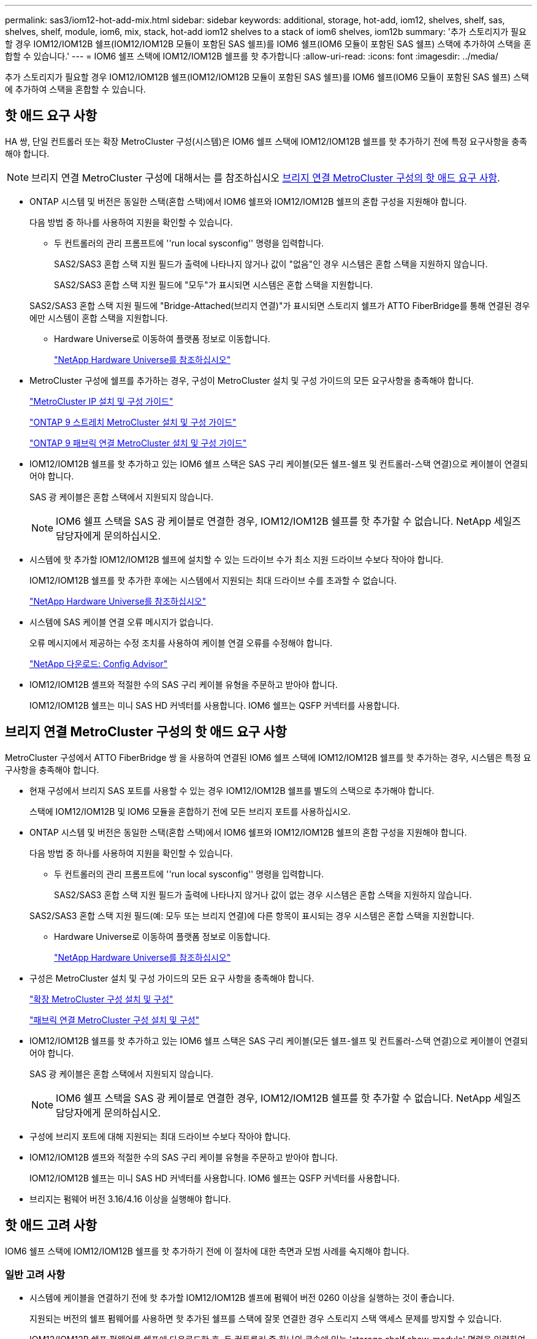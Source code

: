 ---
permalink: sas3/iom12-hot-add-mix.html 
sidebar: sidebar 
keywords: additional, storage, hot-add, iom12, shelves, shelf, sas, shelves, shelf, module, iom6, mix, stack, hot-add iom12 shelves to a stack of iom6 shelves, iom12b 
summary: '추가 스토리지가 필요할 경우 IOM12/IOM12B 쉘프(IOM12/IOM12B 모듈이 포함된 SAS 쉘프)를 IOM6 쉘프(IOM6 모듈이 포함된 SAS 쉘프) 스택에 추가하여 스택을 혼합할 수 있습니다.' 
---
= IOM6 쉘프 스택에 IOM12/IOM12B 쉘프를 핫 추가합니다
:allow-uri-read: 
:icons: font
:imagesdir: ../media/


[role="lead"]
추가 스토리지가 필요할 경우 IOM12/IOM12B 쉘프(IOM12/IOM12B 모듈이 포함된 SAS 쉘프)를 IOM6 쉘프(IOM6 모듈이 포함된 SAS 쉘프) 스택에 추가하여 스택을 혼합할 수 있습니다.



== 핫 애드 요구 사항

HA 쌍, 단일 컨트롤러 또는 확장 MetroCluster 구성(시스템)은 IOM6 쉘프 스택에 IOM12/IOM12B 쉘프를 핫 추가하기 전에 특정 요구사항을 충족해야 합니다.


NOTE: 브리지 연결 MetroCluster 구성에 대해서는 를 참조하십시오 <<브리지 연결 MetroCluster 구성의 핫 애드 요구 사항>>.

* ONTAP 시스템 및 버전은 동일한 스택(혼합 스택)에서 IOM6 쉘프와 IOM12/IOM12B 쉘프의 혼합 구성을 지원해야 합니다.
+
다음 방법 중 하나를 사용하여 지원을 확인할 수 있습니다.

+
** 두 컨트롤러의 관리 프롬프트에 ''run local sysconfig'' 명령을 입력합니다.
+
SAS2/SAS3 혼합 스택 지원 필드가 출력에 나타나지 않거나 값이 "없음"인 경우 시스템은 혼합 스택을 지원하지 않습니다.

+
SAS2/SAS3 혼합 스택 지원 필드에 "모두"가 표시되면 시스템은 혼합 스택을 지원합니다.

+
SAS2/SAS3 혼합 스택 지원 필드에 "Bridge-Attached(브리지 연결)"가 표시되면 스토리지 쉘프가 ATTO FiberBridge를 통해 연결된 경우에만 시스템이 혼합 스택을 지원합니다.

** Hardware Universe로 이동하여 플랫폼 정보로 이동합니다.
+
https://hwu.netapp.com["NetApp Hardware Universe를 참조하십시오"^]



* MetroCluster 구성에 쉘프를 추가하는 경우, 구성이 MetroCluster 설치 및 구성 가이드의 모든 요구사항을 충족해야 합니다.
+
http://docs.netapp.com/ontap-9/topic/com.netapp.doc.dot-mcc-inst-cnfg-ip/home.html["MetroCluster IP 설치 및 구성 가이드"^]

+
http://docs.netapp.com/ontap-9/topic/com.netapp.doc.dot-mcc-inst-cnfg-stretch/home.html["ONTAP 9 스트레치 MetroCluster 설치 및 구성 가이드"^]

+
http://docs.netapp.com/ontap-9/topic/com.netapp.doc.dot-mcc-inst-cnfg-fabric/home.html["ONTAP 9 패브릭 연결 MetroCluster 설치 및 구성 가이드"^]

* IOM12/IOM12B 쉘프를 핫 추가하고 있는 IOM6 쉘프 스택은 SAS 구리 케이블(모든 쉘프-쉘프 및 컨트롤러-스택 연결)으로 케이블이 연결되어야 합니다.
+
SAS 광 케이블은 혼합 스택에서 지원되지 않습니다.

+

NOTE: IOM6 쉘프 스택을 SAS 광 케이블로 연결한 경우, IOM12/IOM12B 쉘프를 핫 추가할 수 없습니다. NetApp 세일즈 담당자에게 문의하십시오.

* 시스템에 핫 추가할 IOM12/IOM12B 쉘프에 설치할 수 있는 드라이브 수가 최소 지원 드라이브 수보다 작아야 합니다.
+
IOM12/IOM12B 쉘프를 핫 추가한 후에는 시스템에서 지원되는 최대 드라이브 수를 초과할 수 없습니다.

+
https://hwu.netapp.com["NetApp Hardware Universe를 참조하십시오"^]

* 시스템에 SAS 케이블 연결 오류 메시지가 없습니다.
+
오류 메시지에서 제공하는 수정 조치를 사용하여 케이블 연결 오류를 수정해야 합니다.

+
https://mysupport.netapp.com/site/tools["NetApp 다운로드: Config Advisor"^]

* IOM12/IOM12B 셸프와 적절한 수의 SAS 구리 케이블 유형을 주문하고 받아야 합니다.
+
IOM12/IOM12B 쉘프는 미니 SAS HD 커넥터를 사용합니다. IOM6 쉘프는 QSFP 커넥터를 사용합니다.





== 브리지 연결 MetroCluster 구성의 핫 애드 요구 사항

MetroCluster 구성에서 ATTO FiberBridge 쌍 을 사용하여 연결된 IOM6 쉘프 스택에 IOM12/IOM12B 쉘프를 핫 추가하는 경우, 시스템은 특정 요구사항을 충족해야 합니다.

* 현재 구성에서 브리지 SAS 포트를 사용할 수 있는 경우 IOM12/IOM12B 쉘프를 별도의 스택으로 추가해야 합니다.
+
스택에 IOM12/IOM12B 및 IOM6 모듈을 혼합하기 전에 모든 브리지 포트를 사용하십시오.

* ONTAP 시스템 및 버전은 동일한 스택(혼합 스택)에서 IOM6 쉘프와 IOM12/IOM12B 쉘프의 혼합 구성을 지원해야 합니다.
+
다음 방법 중 하나를 사용하여 지원을 확인할 수 있습니다.

+
** 두 컨트롤러의 관리 프롬프트에 ''run local sysconfig'' 명령을 입력합니다.
+
SAS2/SAS3 혼합 스택 지원 필드가 출력에 나타나지 않거나 값이 없는 경우 시스템은 혼합 스택을 지원하지 않습니다.

+
SAS2/SAS3 혼합 스택 지원 필드(예: 모두 또는 브리지 연결)에 다른 항목이 표시되는 경우 시스템은 혼합 스택을 지원합니다.

** Hardware Universe로 이동하여 플랫폼 정보로 이동합니다.
+
https://hwu.netapp.com["NetApp Hardware Universe를 참조하십시오"^]



* 구성은 MetroCluster 설치 및 구성 가이드의 모든 요구 사항을 충족해야 합니다.
+
https://docs.netapp.com/us-en/ontap-metrocluster/install-stretch/index.html["확장 MetroCluster 구성 설치 및 구성"^]

+
https://docs.netapp.com/us-en/ontap-metrocluster/install-fc/index.html["패브릭 연결 MetroCluster 구성 설치 및 구성"^]

* IOM12/IOM12B 쉘프를 핫 추가하고 있는 IOM6 쉘프 스택은 SAS 구리 케이블(모든 쉘프-쉘프 및 컨트롤러-스택 연결)으로 케이블이 연결되어야 합니다.
+
SAS 광 케이블은 혼합 스택에서 지원되지 않습니다.

+

NOTE: IOM6 쉘프 스택을 SAS 광 케이블로 연결한 경우, IOM12/IOM12B 쉘프를 핫 추가할 수 없습니다. NetApp 세일즈 담당자에게 문의하십시오.

* 구성에 브리지 포트에 대해 지원되는 최대 드라이브 수보다 작아야 합니다.
* IOM12/IOM12B 셸프와 적절한 수의 SAS 구리 케이블 유형을 주문하고 받아야 합니다.
+
IOM12/IOM12B 쉘프는 미니 SAS HD 커넥터를 사용합니다. IOM6 쉘프는 QSFP 커넥터를 사용합니다.

* 브리지는 펌웨어 버전 3.16/4.16 이상을 실행해야 합니다.




== 핫 애드 고려 사항

IOM6 쉘프 스택에 IOM12/IOM12B 쉘프를 핫 추가하기 전에 이 절차에 대한 측면과 모범 사례를 숙지해야 합니다.



=== 일반 고려 사항

* 시스템에 케이블을 연결하기 전에 핫 추가할 IOM12/IOM12B 셸프에 펌웨어 버전 0260 이상을 실행하는 것이 좋습니다.
+
지원되는 버전의 쉘프 펌웨어를 사용하면 핫 추가된 쉘프를 스택에 잘못 연결한 경우 스토리지 스택 액세스 문제를 방지할 수 있습니다.

+
IOM12/IOM12B 쉘프 펌웨어를 쉘프에 다운로드한 후, 두 컨트롤러 중 하나의 콘솔에 있는 'storage shelf show-module' 명령을 입력하여 펌웨어 버전이 0260 이상인지 확인합니다.

* 무중단 스택 통합은 지원되지 않습니다.
+
이 절차를 사용하여 시스템 전원을 켜고 데이터를 제공하는 동안(I/O가 진행 중) 동일한 시스템의 다른 스택에서 핫 제거된 디스크 쉘프를 핫 추가할 수는 없습니다.

* 이 절차를 사용하여 해당 쉘프에서 핫 제거한 디스크 쉘프를 동일한 MetroCluster 시스템 내에서 핫 추가할 수 있습니다.
* IOM6 모듈을 사용하여 쉘프 스택에 IOM12/IOM12B 모듈을 핫 애드할 경우 전체 스택의 성능이 6Gbps에서 작동합니다(최저 공통 속도로 실행).
+
새로 추가한 쉘프가 IOM3 또는 IOM6 모듈에서 IOM12/IOM12B 모듈로 업그레이드된 쉘프인 경우, 스택은 12Gbps에서 작동합니다. 그러나 쉘프 후면판 및 디스크 기능은 디스크 성능을 3Gbps 또는 6Gbps로 제한할 수 있습니다.

* 핫 추가 쉘프를 케이블로 연결한 후 ONTAP에서 쉘프를 인식합니다.
+
** 드라이브 소유권은 자동 드라이브 할당이 활성화된 경우 할당됩니다.
** 필요한 경우 쉘프(IOM) 펌웨어 및 드라이브 펌웨어를 자동으로 업데이트해야 합니다.
+

NOTE: 펌웨어 업데이트는 최대 30분 정도 걸릴 수 있습니다.







=== 모범 사례 고려 사항

* * 모범 사례: * 모범 사례는 쉘프를 핫 추가하기 전에 현재 버전의 쉘프(IOM) 펌웨어 및 드라이브 펌웨어를 시스템에 추가하는 것입니다.
+
https://mysupport.netapp.com/site/downloads/firmware/disk-shelf-firmware["NetApp 다운로드: 디스크 쉘프 펌웨어"^]

+
https://mysupport.netapp.com/site/downloads/firmware/disk-drive-firmware["NetApp 다운로드: 디스크 드라이브 펌웨어"^]




NOTE: 펌웨어를 쉘프와 해당 구성요소를 지원하지 않는 버전으로 되돌리지 마십시오.

* * 모범 사례:* 가장 좋은 방법은 쉘프를 핫 추가하기 전에 최신 버전의 디스크 검증 패키지(DQP)를 설치하는 것입니다.
+
현재 버전의 DQP를 설치하면 시스템이 새로 인증된 드라이브를 인식하고 사용할 수 있습니다. 이렇게 하면 드라이브가 인식되지 않으므로 최신 드라이브 정보가 없는 경우 및 드라이브 파티셔닝 예방에 대한 시스템 이벤트 메시지가 표시되지 않습니다. 또한 DQP는 최신 버전이 아닌 드라이브 펌웨어에 대해서도 알려줍니다.

+
https://mysupport.netapp.com/site/downloads/firmware/disk-drive-firmware/download/DISKQUAL/ALL/qual_devices.zip["NetApp 다운로드: 디스크 검증 패키지"^]

* * 모범 사례: * 가장 좋은 방법은 쉘프를 핫 추가하기 전과 후에 Active IQ Config Advisor를 실행하는 것입니다.
+
쉘프를 핫 추가하기 전에 Active IQ Config Advisor을 실행하면 기존 SAS 연결의 스냅샷을 제공하고, 쉘프(IOM) 펌웨어 버전을 확인하고, 시스템에서 이미 사용 중인 쉘프 ID를 확인할 수 있습니다. 쉘프를 핫 추가한 후 Active IQ Config Advisor를 실행하면 쉘프가 올바로 연결되었는지, 쉘프 ID가 시스템 내에서 고유한지 확인할 수 있습니다.

+
https://mysupport.netapp.com/site/tools["NetApp 다운로드: Config Advisor"^]

* * 모범 사례: * 가장 좋은 방법은 시스템에서 대역 내 ACP(IBACP)를 실행하는 것입니다.
+
** IBACP가 실행 중인 시스템의 경우, 핫 추가된 IOM12/IOM12B 쉘프에서 IBACP가 자동으로 활성화됩니다.
** 아웃오브밴드 ACP가 활성화된 시스템의 경우 IOM12/IOM12B 쉘프에서 ACP 기능을 사용할 수 없습니다.
+
IBACP로 마이그레이션하고 대역외 ACP 케이블 연결을 제거해야 합니다.

** 시스템에서 IBACP를 실행하지 않고 시스템이 IBACP의 요구 사항을 충족하는 경우, IOM12 쉘프를 핫 추가하기 전에 시스템을 IBACP로 마이그레이션할 수 있습니다.
+
https://kb.netapp.com/Advice_and_Troubleshooting/Data_Storage_Systems/FAS_Systems/In-Band_ACP_Setup_and_Support["IBACP로 마이그레이션하기 위한 지침"^]

+

NOTE: 마이그레이션 지침은 IBACP에 대한 시스템 요구 사항을 제공합니다.







== 핫 애드인에 대해 드라이브 소유권을 수동으로 할당할 준비를 합니다

핫 추가할 IOM12/IOM12B 쉘프에 드라이브 소유권을 수동으로 할당하는 경우 자동 드라이브 할당을 사용하도록 설정한 경우 이를 비활성화해야 합니다.

.시작하기 전에
시스템 요구 사항을 충족해야 합니다.

<<핫 애드 요구 사항>>

<<브리지 연결 MetroCluster 구성의 핫 애드 요구 사항>>

.이 작업에 대해
HA 쌍이 있는 경우, 쉘프에 있는 드라이브가 두 컨트롤러 모듈이 모두 소유하는 경우 드라이브 소유권을 수동으로 할당해야 합니다.

.단계
. 자동 드라이브 할당이 설정되었는지 'Storage disk option show'를 확인합니다
+
HA 쌍이 있는 경우 두 컨트롤러 모듈 중 하나에서 명령을 입력할 수 있습니다.

+
자동 드라이브 할당이 활성화된 경우 각 컨트롤러 모듈에 대해 "자동 할당" 열에 출력이 "켜짐"으로 표시됩니다.

. 자동 드라이브 할당이 설정된 경우 'storage disk option modify -node_node_name_-autostassign off'를 비활성화합니다
+
HA 쌍 또는 2노드 MetroCluster 구성이 있는 경우 두 컨트롤러 모듈 모두에서 자동 드라이브 할당을 비활성화해야 합니다.





== 핫 애드용 쉘프를 설치합니다

핫 추가할 각 쉘프에 쉘프를 설치하고, 전원 코드를 연결하고, 쉘프의 전원을 켠 다음, 쉘프 ID를 설정합니다.

. 키트와 함께 제공된 설치 안내물을 사용하여 디스크 쉘프와 함께 제공된 랙 마운트 키트(2-포스트 또는 4-포스트 랙 설치용)를 설치합니다.
+
[NOTE]
====
여러 디스크 쉘프를 설치하는 경우, 최적의 안정성을 위해 하단에서 랙 상단까지 설치해야 합니다.

====
+
[CAUTION]
====
디스크 쉘프를 Telco 유형 랙에 플랜지 설치하지 마십시오. 디스크 쉘프의 무게는 자체 중량 때문에 랙에서 붕괴될 수 있습니다.

====
. 키트와 함께 제공된 설치 안내물을 사용하여 디스크 쉘프를 지원 브래킷 및 랙에 설치하고 고정합니다.
+
디스크 쉘프를 쉽고 빠르게 조작하려면 전원 공급 장치 및 I/O 모듈(IOM)을 제거하십시오.

+
DS460C 디스크 쉘프의 경우, 드라이브는 별도로 패키징되어 쉘프를 가볍게 만들지만 빈 DS460C 쉘프의 무게는 약 60kg(132lb)이므로 쉘프를 이동할 때는 다음과 같이 주의해야 합니다.

+

CAUTION: 기계화된 리프트를 사용하거나 리프트 핸들을 사용하여 빈 DS460C 쉘프를 안전하게 이동하는 4명을 사용하는 것이 좋습니다.

+
DS460C 배송에는 4개의 착탈식 리프트 핸들(각 측면에 2개)이 포함되어 있습니다. 리프트 핸들을 사용하려면 손잡이 탭을 선반 측면에 있는 슬롯에 삽입하고 딸깍 소리가 날 때까지 위로 밀어 올려서 설치합니다. 그런 다음 디스크 쉘프를 레일 위로 밀어 넣을 때 엄지 래치를 사용하여 한 번에 하나의 핸들 세트를 분리합니다. 다음 그림에서는 리프트 핸들을 부착하는 방법을 보여 줍니다.

+
image::../media/drw_ds460c_handles.gif[리프트 핸들 설치]

. 디스크 쉘프를 랙에 설치하기 전에 분리한 전원 공급 장치 및 IOM을 모두 다시 설치합니다.
. DS460C 디스크 쉘프를 설치하는 경우 드라이브 드로어에 드라이브를 설치하고, 그렇지 않으면 다음 단계로 이동합니다.
+
[NOTE]
====
정전기 방전을 방지하려면 항상 보관 인클로저 섀시의 도색되지 않은 표면에 접지된 ESD 손목 접지대를 착용하십시오.

손목 스트랩을 사용할 수 없는 경우 디스크 드라이브를 다루기 전에 스토리지 인클로저 섀시의 색칠되지 않은 표면을 만지십시오.

====
+
부분적으로 채워진 쉘프를 구입한 경우, 즉 쉘프에 지원하는 드라이브 수가 60개 미만인 경우 각 드로어에 다음을 따라 드라이브를 설치합니다.

+
** 처음 4개의 드라이브를 전면 슬롯(0, 3, 6, 9)에 설치합니다.
+

NOTE: * 장비 오작동 위험: * 공기 흐름이 원활하도록 하고 과열을 방지하려면 항상 처음 4개의 드라이브를 전면 슬롯(0, 3, 6, 9)에 설치하십시오.

** 나머지 드라이브의 경우 각 드로어에 균등하게 분배합니다.




다음 그림에서는 쉘프 내의 각 드라이브 드로어에서 드라이브 번호가 0에서 11로 지정되는 방식을 보여 줍니다.

image::../media/dwg_trafford_drawer_with_hdds_callouts.gif[드라이브 번호 지정]

. 선반의 상단 서랍을 엽니다.
. ESD 가방에서 드라이브를 꺼냅니다.
. 드라이브의 캠 핸들을 수직으로 올립니다.
. 드라이브 캐리어의 양쪽에 있는 두 개의 돌출된 단추를 드라이브 드로어의 드라이브 채널에서 일치하는 틈에 맞춥니다.
+
image::../media/28_dwg_e2860_de460c_drive_cru.gif[드라이브에서 돌출된 단추 위치]

+
[cols="10,90"]
|===


| image:../media/legend_icon_01.png["설명선 번호 1"] | 드라이브 캐리어 오른쪽에 있는 위로 단추 
|===
. 드라이브를 수직으로 내린 다음 드라이브가 주황색 분리 래치 아래에 고정될 때까지 캠 핸들을 아래로 돌립니다.
. 드로어의 각 드라이브에 대해 이전 하위 단계를 반복합니다.
+
각 드로어의 슬롯 0, 3, 6, 9에 드라이브가 포함되어 있는지 확인해야 합니다.

. 드라이브 드로어를 조심스럽게 케이스에 다시 밀어 넣습니다.
+
|===


 a| 
image:../media/2860_dwg_e2860_de460c_gentle_close.gif["서랍을 부드럽게 닫습니다"]



 a| 

CAUTION: * 데이터 액세스 손실 가능성: * 서랍을 닫지 마십시오. 드로어가 흔들리거나 스토리지 어레이가 손상되지 않도록 드로어를 천천히 밀어 넣습니다.

|===
. 양쪽 레버를 중앙으로 밀어 드라이브 드로어를 닫습니다.
. 디스크 쉘프의 각 드로어에 대해 이 단계를 반복합니다.
. 전면 베젤을 부착합니다.
+
.. 디스크 쉘프를 여러 개 추가하는 경우, 설치하려는 각 디스크 쉘프에 대해 이전 단계를 반복합니다.
.. 각 디스크 쉘프의 전원 공급 장치를 연결합니다.


. 전원 코드를 먼저 디스크 선반에 연결한 다음 전원 코드 고정쇠로 전원 코드를 제자리에 고정하고 복원력을 위해 전원 코드를 다른 전원에 연결합니다.
. 각 디스크 쉘프의 전원 공급 장치를 켜고 디스크 드라이브가 회전할 때까지 기다립니다.
+
.. HA 쌍 또는 단일 컨트롤러 구성 내에서 고유한 ID에 핫 추가할 각 쉘프의 쉘프 ID를 설정합니다.
+
유효한 쉘프 ID는 00부터 99까지입니다. IOM6 쉘프가 더 낮은 번호(1-9)를 사용하고 IOM12/IOM12B 쉘프에서 더 높은 번호(10 이상)를 사용하도록 쉘프 ID를 설정하는 것이 좋습니다.

+
온보드 스토리지가 있는 플랫폼 모델을 사용하는 경우 쉘프 ID는 내부 쉘프와 외부 연결 쉘프 전체에서 고유해야 합니다. 내부 쉘프를 0으로 설정하는 것이 좋습니다. MetroCluster IP 구성에서는 외부 쉘프 이름만 적용되므로 쉘프 이름은 고유하지 않아도 됩니다.



. 필요한 경우 Active IQ Config Advisor를 실행하여 이미 사용 중인 쉘프 ID를 확인하십시오.
+
https://mysupport.netapp.com/site/tools["NetApp 다운로드: Config Advisor"^]

+
또한 'storage shelf show-fields shelf-id' 명령을 실행하여 시스템에 이미 사용 중인(있는 경우 중복) 쉘프 ID 목록을 볼 수 있습니다.

. 왼쪽 끝 캡 뒤의 쉘프 ID 버튼에 액세스합니다.
. 디지털 디스플레이에서 첫 번째 숫자가 깜박일 때까지 주황색 버튼을 길게 눌러 쉘프 ID의 첫 번째 번호를 변경합니다. 이 작업은 최대 3초가 걸릴 수 있습니다.
. 버튼을 눌러 원하는 번호에 도달할 때까지 번호를 계속 진행합니다.
. 두 번째 숫자에 대해 c 및 d 하위 단계를 반복합니다.
. 두 번째 숫자의 깜박임이 멈출 때까지 버튼을 길게 눌러 프로그래밍 모드를 종료합니다. 이 작업은 최대 3초가 걸릴 수 있습니다.
. 쉘프 전원을 껐다가 다시 켜 쉘프 ID가 적용되도록 합니다.
+
두 전원 스위치를 모두 끄고 10초 정도 기다린 다음 전원을 다시 켜서 전원을 껐다 켜야 합니다.

. 핫 추가할 각 쉘프에 대해 b-g 하위 단계를 반복합니다.




== 핫 애드 위한 케이블 선반

IOM12/IOM12B 쉘프를 IOM6 쉘프 스택에 연결하는 방법은 IOM12/IOM12B 쉘프가 최초 IOM12/IOM12B 쉘프인지, 즉 스택에 다른 IOM12/IOM12B 쉘프가 있는지 여부에 따라 다릅니다. 또는 기존 혼합 스택에 대한 추가 IOM12/IOM12B 셸프인지 여부입니다. 즉, 스택에 IOM12/IOM12B 쉘프가 이미 존재합니다. 또한 다중 경로 HA, 3중 경로 HA, 다중 경로, 단일 경로 HA 또는 단일 경로 연결이 있는지 여부에 따라 달라집니다.

.시작하기 전에
* 시스템 요구 사항을 충족해야 합니다.
+
<<핫 애드 요구 사항>>

* 필요한 경우 준비 절차를 완료해야 합니다.
+
<<핫 애드인에 대해 드라이브 소유권을 수동으로 할당할 준비를 합니다>>

* 쉘프를 설치하고 전원을 켠 다음 쉘프 ID를 설정해야 합니다.
+
<<핫 애드용 쉘프를 설치합니다>>



.이 작업에 대해
* 스택 내에서 단일 속도 전환을 유지하기 위해 항상 스택의 마지막 논리적 쉘프에 IOM12/IOM12B 쉘프를 핫 추가합니다.
+
스택의 마지막 논리적 쉘프에 IOM12/IOM12B 쉘프를 핫 추가하면 IOM6 쉘프가 그룹화되어 계속 표시되며, IOM12/IOM12B 쉘프는 함께 그룹화되어 두 쉘프 그룹 간에 단일 속도의 전환이 가능합니다.

+
예를 들면 다음과 같습니다.

+
** HA 2노드의 경우 2개의 IOM6 쉘프와 2개의 IOM12/IOM12B 쉘프가 포함된 스택 내에서 단일 속도의 전환이 다음과 같이 표현됩니다.
+
 Controller <-> IOM6 <-> IOM6 <---> IOM12/IOM12B <-> IOM12/IOM12B <-> Controller
** 내부 스토리지(IOM12E/IOM12G)가 포함된 HA 쌍에서는 2개의 IOM12/IOM12B 쉘프와 2개의 IOM6 쉘프를 갖춘 스택 내에서 단일 속도 전환을 다음과 같이 묘사합니다.
+
 IOM12E 0b/IOM12G 0b1 <-> IOM12/IOM12B <-> IOM12/IOM12B <---> IOM6 <-> IOM6 <-> IOM12E 0a/IOM12G 0a
+
내부 스토리지 포트 0b/0b1은 내부 스토리지(확장기)의 포트이며, 핫Added IOM12/IOM12B 쉘프(스택의 마지막 쉘프)에 연결되므로 IOM12/IOM12B 쉘프 그룹은 함께 유지되고 스택 및 내부 IOM12E/IOM12G 스토리지를 통해 단일 전환이 유지됩니다.



* 혼합 스택에서는 단일 속도 전환만 지원됩니다. 추가 속도 전환은 사용할 수 없습니다. 예를 들어, 스택 내에 다음과 같이 두 가지 속도의 전환이 있을 수 없습니다.
+
 Controller <-> IOM6 <-> IOM6 <---> IOM12/IOM12B <-> IOM12/IOM12B <---> IOM6 <-> Controller
* 혼합 스택에 IOM6 쉘프를 핫 추가할 수 있습니다. 하지만 스택에서 단일 속도 전환을 유지하려면 IOM6 쉘프(기존 IOM6 쉘프 그룹)를 사용하여 스택의 측면에 핫 추가해야 합니다.
* IOM A 경로의 SAS 포트를 먼저 연결하여 IOM12/IOM12B 쉘프에 케이블을 연결한 다음, 스택 연결에 해당하는 IOM B 경로에 대해 케이블 연결 단계를 반복합니다.
+

NOTE: MetroCluster 구성에서는 IOM B 경로를 사용할 수 없습니다.

* 초기 IOM12/IOM12B 쉘프(논리적 마지막 IOM6 쉘프에 연결하는 쉘프)는 항상 IOM6 쉘프 원 포트(사각 포트가 아님)에 연결됩니다.
* SAS 케이블 커넥터는 SAS 포트에 올바르게 꽂으면 딸깍 소리가 나면서 제자리에 고정됩니다.
+
쉘프의 경우 당김 탭을 아래로 향하게 하여(커넥터 아래쪽에 있음) SAS 케이블 커넥터를 삽입합니다. 컨트롤러의 경우 SAS 포트 방향은 플랫폼 모델에 따라 다를 수 있으므로 SAS 케이블 커넥터의 올바른 방향은 서로 다릅니다.

* FC-to-SAS 브리지를 사용하지 않는 구성에서 IOM12/IOM12B 쉘프를 IOM6 쉘프 스택에 연결하는 방법은 다음 그림을 참조하십시오.
+
이 그림은 다중 경로 HA 연결을 지원하는 스택에만 해당되지만, 다중 경로, 3중 경로 HA, 단일 경로 HA, 단일 경로 연결 및 확장 MetroCluster 구성을 지원하는 스택에 케이블 연결 개념을 적용할 수 있습니다.

+
image::../media/drw_sas2_sas3_mixed_stack.png[다중 경로 혼합 스택 케이블 연결]

* 브리지가 연결된 MetroCluster 구성에서 IOM12/IOM12B 쉘프를 IOM6 쉘프 스택에 케이블로 연결한 경우 다음 그림을 참조할 수 있습니다. image:../media/hot_adding_iom12_shelves_to_iom6_stack_in_bridge_attached_config.png["브리지 연결 구성의 혼합 스택 케이블 연결"]


.단계
. 스택에서 논리적 마지막 쉘프를 물리적으로 식별합니다.
+
플랫폼 모델 및 스택 연결(다중 경로 HA, 삼중 경로 HA, 다중 경로, 단일 경로 HA 또는 단일 경로)에 따라 논리 마지막 쉘프는 컨트롤러 SAS 포트 B 및 D에서 컨트롤러-스택 연결을 지원하는 쉘프로, 컨트롤러-스택 연결부는 컨트롤러 SAS 포트 A 및 C를 통해 스택 맨 위에 연결되므로 컨트롤러에 대한 연결이 없는 쉘프로,

. IOM6 스택에 IOM12/IOM12B 쉘프가 추가되었습니다. 즉, IOM6 쉘프에 다른 IOM12/IOM12B 쉘프가 존재하지 않는 IOM12/IOM12B 쉘프를 추가하려면 해당 하위 단계를 완료하십시오.
+

NOTE: 케이블을 분리한 후 다시 연결하고 다른 케이블을 교체할 때는 70초 이상 기다려야 합니다.

+
그렇지 않으면 3단계로 이동합니다.

+
[cols="2*"]
|===
| IOM6 스택 연결 기능이 다음과 같은 경우에 사용 가능합니다. | 그러면... 


 a| 
컨트롤러의 논리적 마지막 쉘프에 연결하는 다중 경로 HA, 3중 경로 HA, 다중 경로 또는 단일 경로 HA(Stretch MetroCluster 구성 포함)
 a| 
.. 마지막 IOM6 쉘프 IOM A 원 포트에서 컨트롤러 또는 브리지로 컨트롤러-스택 케이블을 분리합니다.
+
컨트롤러 포트를 기록해 둡니다.

+
케이블을 한쪽에 둡니다. 더 이상 필요하지 않습니다.

+
그렇지 않으면 하위 단계 e로 이동합니다

.. 마지막 IOM6 쉘프 IOM A 원 포트(하위 단계 A에서 새 IOM12/IOM12B 쉘프 IOM A 포트 1)에 쉘프-쉘프 연결을 케이블로 연결합니다.
+
SAS 구리 QSFP-미니-SAS HD 케이블을 사용합니다.

.. 다른 IOM12/IOM12B 쉘프를 핫 추가할 경우, 방금 연결한 쉘프의 IOM12/IOM12B 쉘프 IOM A 포트 3 및 다음 IOM12/IOM12B 쉘프 IOM A 포트 1 간에 쉘프-쉘프 연결을 케이블로 연결합니다.
+
SAS 구리 미니 SAS HD-미니 SAS HD 케이블을 사용합니다.

+
그렇지 않으면 다음 하위 단계로 이동합니다.

.. 컨트롤러 또는 브리지(하위 단계 A)의 동일한 포트를 최신 IOM12/IOM12B 쉘프 IOM A 포트 3에 케이블로 다시 연결하여 컨트롤러-스택 연결을 설정합니다.
+
컨트롤러의 포트 유형에 적합한 SAS 구리 QSFP-미니 SAS HD 케이블 또는 미니 SAS HD-미니 SAS HD 케이블을 사용하십시오.

.. IOM B에 대해 단계 A에서 d까지 반복합니다
+
그렇지 않으면 4단계로 이동합니다.





 a| 
MetroCluster 구성에서 브리지 연결
 a| 
.. 마지막 IOM6 쉘프 IOM A 순환 포트에서 브리지로 하단 브리지-스택 케이블을 분리합니다.
+
브리지 포트를 기록해 둡니다.

+
케이블을 한쪽에 둡니다. 더 이상 필요하지 않습니다.

+
그렇지 않으면 하위 단계 e로 이동합니다

.. 마지막 IOM6 쉘프 IOM A 원 포트(하위 단계 A에서 새 IOM12/IOM12B 쉘프 IOM A 포트 1)에 쉘프-쉘프 연결을 케이블로 연결합니다.
+
SAS 구리 QSFP-미니-SAS HD 케이블을 사용합니다.

.. 다른 IOM12/IOM12B 쉘프를 핫 추가할 경우, 방금 연결한 쉘프의 IOM12/IOM12B 쉘프 IOM A 포트 3 및 다음 IOM12/IOM12B 쉘프 IOM A 포트 1 간에 쉘프-쉘프 연결을 케이블로 연결합니다.
+
SAS 구리 미니 SAS HD-미니 SAS HD 케이블을 사용합니다.

+
그렇지 않으면 다음 하위 단계로 이동합니다.

.. 하위 단계 b와 c를 반복하여 IOM B에 대한 쉘프-쉘프 연결을 연결합니다
.. 브리지의 동일한 포트(하위 단계 A)를 최신 IOM12/IOM12B 쉘프 IOM A 포트 3에 케이블로 연결하여 하단 스택과의 브리지 연결을 다시 설정합니다.
+
컨트롤러의 포트 유형에 적합한 SAS 구리 QSFP-미니 SAS HD 케이블 또는 미니 SAS HD-미니 SAS HD 케이블을 사용하십시오.

.. 4단계로 이동합니다.




 a| 
컨트롤러가 마지막 논리적 쉘프에 연결되지 않은 단일 경로 HA 또는 단일 경로
 a| 
.. 마지막 IOM6 쉘프 IOM A 원형 포트와 새로운 IOM12/IOM12B 쉘프 IOM A 포트 1 사이의 쉘프-쉘프 연결을 케이블로 연결합니다.
+
SAS 구리 QSFP-미니-SAS HD 케이블을 사용합니다.

.. IOM B에 대해 위의 하위 단계를 반복합니다
.. 다른 IOM12/IOM12B 쉘프를 핫 추가하는 경우, a 및 b 하위 단계를 반복합니다
+
그렇지 않으면 4단계로 이동합니다.



|===
. IOM12/IOM12B 셸프가 추가 IOM12/IOM12B 셸프로 기존 혼합 스택에 있는 경우(즉, 스택에 하나 이상의 IOM12/IOM12B 쉘프가 이미 존재하는 경우) 해당 하위 단계를 완료합니다.
+

NOTE: 케이블을 분리한 후 다시 연결하는 데 70초 이상 기다려야 하며, 케이블을 더 오래 교체할 경우

+
[cols="2*"]
|===
| 혼합 스택 연결이 다음과 같은 경우 | 그러면... 


 a| 
컨트롤러의 논리적 마지막 쉘프에 대한 연결 기능을 지원하는 다중 경로 HA, 3중 경로 HA, 다중 경로 또는 단일 경로 HA, 또는 MetroCluster 구성의 브리지 연결 연결을 제공합니다
 a| 
.. 컨트롤러-스택 케이블을 마지막 IOM12/IOM12B 쉘프 IOM A 포트 3에서 마지막 새 IOM12/IOM12B 쉘프의 동일한 포트로 이동합니다.
.. IOM12/IOM12B 쉘프 1개를 핫 추가하는 경우, 이전의 마지막 IOM12/IOM12B 쉘프 IOM A 포트 3 간의 쉘프 연결을 마지막 새 IOM12/IOM12B 쉘프 IOM A 포트 1에 케이블로 연결합니다.
+
SAS 구리 미니 SAS HD-미니 SAS HD 케이블을 사용합니다.

+
그렇지 않으면 다음 하위 단계로 이동합니다.

.. 둘 이상의 IOM12/IOM12B 쉘프를 핫 추가하는 경우, 이전의 마지막 IOM12/IOM12B 쉘프 IOM A 포트 3과 다음 IOM12B 쉘프 IOM A 포트 1 간에 쉘프-쉘프 연결을 케이블로 연결한 다음, 추가 IOM12/IOM12B 쉘프에 대해 이 과정을 반복합니다.
+
SAS 구리 미니 SAS HD-미니 SAS HD 케이블을 추가로 사용합니다.

+
그렇지 않으면 다음 하위 단계로 이동합니다.

.. IOM B에 대해 단계 A에서 c를 반복합니다
+
그렇지 않으면 4단계로 이동합니다.





 a| 
MetroCluster 구성에서 브리지 연결
 a| 
.. 이전의 마지막 IOM12/IOM12B 쉘프에서 하단 브리지-스택 케이블을 최신 IOM12/IOM12B 쉘프의 동일한 포트로 이동합니다.
.. 이전의 마지막 IOM12/IOM12B 쉘프 IOM A 포트 3과 다음 IOM12/IOM12B 쉘프 IOM A 포트 1 사이에 쉘프-쉘프 연결을 케이블로 연결한 다음, 추가 IOM12/IOM12B 쉘프에 대해 이 과정을 반복합니다.
+
SAS 구리 미니 SAS HD-미니 SAS HD 케이블을 사용합니다.

.. 이전의 마지막 IOM12/IOM12B 쉘프 IOM B 포트 3과 다음 IOM12/IOM12B 쉘프 IOM B 포트 1 사이에 쉘프-쉘프 연결을 케이블로 연결한 다음, 추가 IOM12/IOM12B 쉘프에 대해 이 과정을 반복합니다.
.. 4단계로 이동합니다.




 a| 
컨트롤러가 마지막 논리적 쉘프에 연결되지 않은 단일 경로 HA 또는 단일 경로
 a| 
.. 마지막 IOM12/IOM12B 쉘프 IOM A 포트 3과 마지막 새 IOM12/IOM12B 쉘프 IOM A 포트 1 사이의 쉘프-쉘프 연결을 케이블로 연결합니다.
+
SAS 구리 미니 SAS HD-미니 SAS HD 케이블을 사용합니다.

.. IOM B에 대해 위의 하위 단계를 반복합니다
.. 다른 IOM12/IOM12B 쉘프를 핫 추가하는 경우, a 및 b 하위 단계를 반복합니다
+
그렇지 않으면 4단계로 이동합니다.



|===
. SAS 연결이 올바르게 연결되었는지 확인합니다.
+
케이블 연결 오류가 발생하면 제공된 수정 조치를 따르십시오.

+
https://mysupport.netapp.com/site/tools["NetApp 다운로드: Config Advisor"^]

. 이 절차를 준비하는 과정에서 자동 드라이브 할당을 사용하지 않도록 설정한 경우 드라이브 소유권을 수동으로 할당하고 필요한 경우 자동 드라이브 할당을 다시 활성화해야 합니다.
+
그렇지 않으면 이 절차를 수행합니다.

+
<<핫 애드 완료>>

+

NOTE: 모든 MetroCluster 구성에는 수동 드라이브 할당이 필요합니다.





== 핫 애드 완료

IOM6 쉘프 스택에 IOM12/IOM12B 쉘프를 핫 추가하기 위한 준비 과정에서 자동 드라이브 할당을 사용하지 않도록 설정한 경우, 드라이브 소유권을 수동으로 할당하고 필요한 경우 자동 드라이브 할당을 다시 활성화해야 합니다.

.시작하기 전에
시스템에 대한 지침에 따라 이미 쉘프의 케이블을 연결해야 합니다.

<<핫 애드 위한 케이블 선반>>

.단계
. 소유되지 않은 모든 드라이브:'스토리지 디스크 표시 - 컨테이너 유형 지정안함'을 표시합니다
+
HA 쌍이 있는 경우 두 컨트롤러 모듈 중 하나에서 명령을 입력할 수 있습니다.

. 각 드라이브를 'storage disk assign-disk_name_-owner_owner_name_'으로 할당합니다
+
HA 쌍이 있는 경우 두 컨트롤러 모듈 중 하나에서 명령을 입력할 수 있습니다.

+
와일드 카드 문자를 사용하여 한 번에 두 개 이상의 드라이브를 할당할 수 있습니다.

. 필요한 경우 자동 드라이브 할당을 다시 활성화합니다. 'storage disk option modify -node_node_name_-autostassign on'
+
HA 쌍이 있는 경우 두 컨트롤러 모듈 모두에서 자동 드라이브 할당을 다시 활성화해야 합니다.


